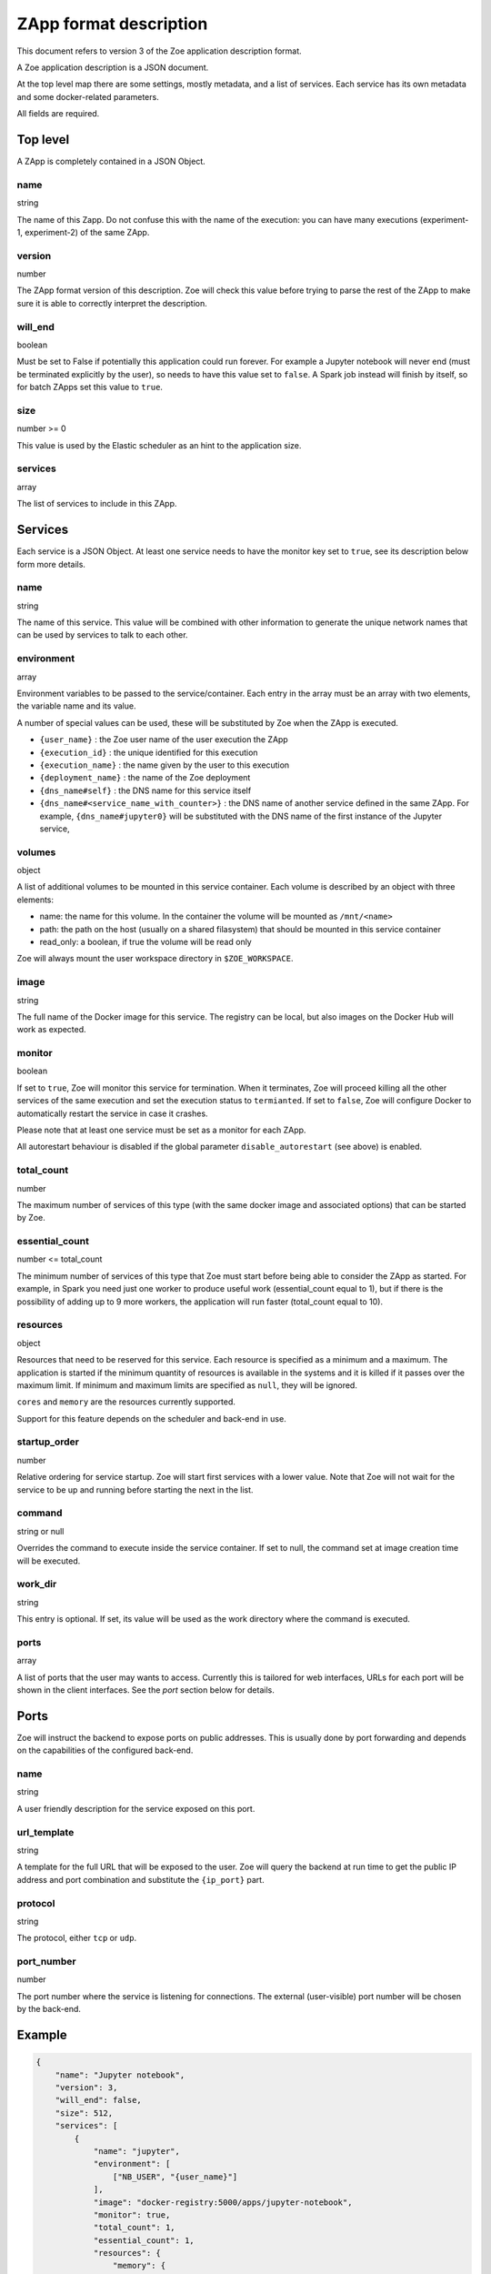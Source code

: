 .. _zapp_format:

ZApp format description
=======================

This document refers to version 3 of the Zoe application description format.

A Zoe application description is a JSON document.

At the top level map there are some settings, mostly metadata, and a list of services. Each service has its own metadata and some docker-related parameters.

All fields are required.

Top level
---------

A ZApp is completely contained in a JSON Object.

name
^^^^

string

The name of this Zapp. Do not confuse this with the name of the execution: you can have many executions (experiment-1, experiment-2) of the same ZApp.

version
^^^^^^^

number

The ZApp format version of this description. Zoe will check this value before trying to parse the rest of the ZApp to make sure it is able to correctly interpret the description.

will_end
^^^^^^^^

boolean

Must be set to False if potentially this application could run forever. For example a Jupyter notebook will never end (must be terminated explicitly by the user), so needs to have this value set to ``false``. A Spark job instead will finish by itself, so for batch ZApps set this value to ``true``.

size
^^^^

number >= 0

This value is used by the Elastic scheduler as an hint to the application size.

services
^^^^^^^^

array

The list of services to include in this ZApp.

Services
--------

Each service is a JSON Object. At least one service needs to have the monitor key set to ``true``, see its description below form more details.

name
^^^^

string

The name of this service. This value will be combined with other information to generate the unique network names that can be used by services to talk to each other.

environment
^^^^^^^^^^^

array

Environment variables to be passed to the service/container. Each entry in the array must be an array with two elements, the variable name and its value.

A number of special values can be used, these will be substituted by Zoe when the ZApp is executed.

* ``{user_name}`` : the Zoe user name of the user execution the ZApp
* ``{execution_id}`` : the unique identified for this execution
* ``{execution_name}`` : the name given by the user to this execution
* ``{deployment_name}`` : the name of the Zoe deployment
* ``{dns_name#self}`` : the DNS name for this service itself
* ``{dns_name#<service_name_with_counter>}`` : the DNS name of another service defined in the same ZApp. For example, ``{dns_name#jupyter0}`` will be substituted with the DNS name of the first instance of the Jupyter service,

volumes
^^^^^^^

object

A list of additional volumes to be mounted in this service container. Each volume is described by an object with three elements:

* name: the name for this volume. In the container the volume will be mounted as ``/mnt/<name>``
* path: the path on the host (usually on a shared filasystem) that should be mounted in this service container
* read_only: a boolean, if true the volume will be read only

Zoe will always mount the user workspace directory in ``$ZOE_WORKSPACE``.

image
^^^^^

string

The full name of the Docker image for this service. The registry can be local, but also images on the Docker Hub will work as expected.

monitor
^^^^^^^

boolean

If set to ``true``, Zoe will monitor this service for termination. When it terminates, Zoe will proceed killing all the other services of the same execution and set the execution status to ``termianted``.
If set to ``false``, Zoe will configure Docker to automatically restart the service in case it crashes.

Please note that at least one service must be set as a monitor for each ZApp.

All autorestart behaviour is disabled if the global parameter ``disable_autorestart`` (see above) is enabled.

total_count
^^^^^^^^^^^

number

The maximum number of services of this type (with the same docker image and associated options) that can be started by Zoe.

essential_count
^^^^^^^^^^^^^^^

number <= total_count

The minimum number of services of this type that Zoe must start before being able to consider the ZApp as started. For example, in Spark you need just one worker to produce useful work (essential_count equal to 1), but if there is the possibility of adding up to 9 more workers, the application will run faster (total_count equal to 10).

resources
^^^^^^^^^

object

Resources that need to be reserved for this service. Each resource is specified as a minimum and a maximum. The application is started if the minimum quantity of resources is available in the systems and it is killed if it passes over the maximum limit. If minimum and maximum limits are specified as ``null``, they will be ignored.

``cores`` and ``memory`` are the resources currently supported.

Support for this feature depends on the scheduler and back-end in use.

startup_order
^^^^^^^^^^^^^

number

Relative ordering for service startup. Zoe will start first services with a lower value. Note that Zoe will not wait for the service to be up and running before starting the next in the list.

command
^^^^^^^

string or null

Overrides the command to execute inside the service container. If set to null, the command set at image creation time will be executed.

work_dir
^^^^^^^^

string

This entry is optional. If set, its value will be used as the work directory where the command is executed.

ports
^^^^^

array

A list of ports that the user may wants to access. Currently this is tailored for web interfaces, URLs for each port will be shown in the client interfaces. See the *port* section below for details.

Ports
-----

Zoe will instruct the backend to expose ports on public addresses. This is usually done by port forwarding and depends on the capabilities of the configured back-end.

name
^^^^

string

A user friendly description for the service exposed on this port.

url_template
^^^^^^^^^^^^

string

A template for the full URL that will be exposed to the user. Zoe will query the backend at run time to get the public IP address and port combination and substitute the ``{ip_port}`` part.

protocol
^^^^^^^^

string

The protocol, either ``tcp`` or ``udp``.

port_number
^^^^^^^^^^^

number

The port number where the service is listening for connections. The external (user-visible) port number will be chosen by the back-end.

Example
-------
.. code-block:: json

    {
        "name": "Jupyter notebook",
        "version": 3,
        "will_end": false,
        "size": 512,
        "services": [
            {
                "name": "jupyter",
                "environment": [
                    ["NB_USER", "{user_name}"]
                ],
                "image": "docker-registry:5000/apps/jupyter-notebook",
                "monitor": true,
                "total_count": 1,
                "essential_count": 1,
                "resources": {
                    "memory": {
                        "min": 4294967296,
                        "max": 4294967296
                    },
                    "cores": {
                        "min": null,
                        "max": null
                    }
                },
                "startup_order": 0,
                "ports": [
                    {
                        "name": "Jupyter Notebook interface",
                        "url_template": "http://{ip_port}/",
                        "protocol": "tcp",
                        "port_number": 8888
                    }
                ]
            }
        ]
    }
